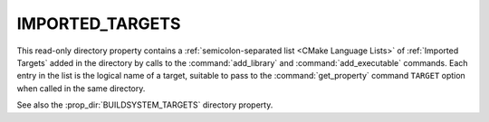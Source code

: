 IMPORTED_TARGETS
----------------

.. versionadded:: 3.21

This read-only directory property contains a
:ref:`semicolon-separated list <CMake Language Lists>` of
:ref:`Imported Targets` added in the directory by calls to the
:command:`add_library` and :command:`add_executable` commands.
Each entry in the list is the logical name of a target, suitable
to pass to the :command:`get_property` command ``TARGET`` option
when called in the same directory.

See also the :prop_dir:`BUILDSYSTEM_TARGETS` directory property.
